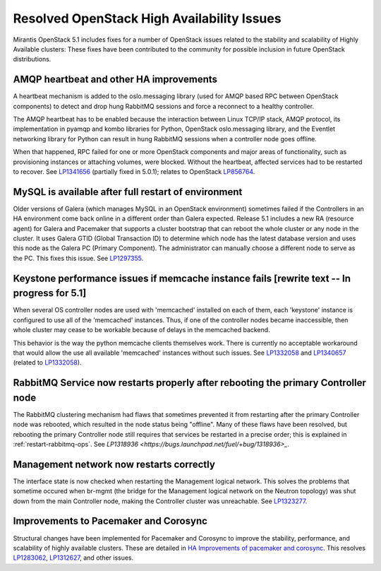 
Resolved OpenStack High Availability Issues
===========================================

Mirantis OpenStack 5.1 includes fixes for a number of OpenStack issues
related to the stability and scalability of Highly Available clusters:
These fixes have been contributed to the community
for possible inclusion in future OpenStack distributions.

AMQP heartbeat and other HA improvements
----------------------------------------

A heartbeat mechanism is added to the oslo.messaging library
(used for AMQP based RPC between OpenStack components)
to detect and drop hung RabbitMQ sessions
and force a reconnect to a healthy controller.

The AMQP heartbeat has to be enabled because the interaction between
Linux TCP/IP stack, AMQP protocol, its implementation in pyamqp and
kombo libraries for Python, OpenStack oslo.messaging library, and the
Eventlet networking library for Python can result in hung RabbitMQ
sessions when a controller node goes offline.

When that happened, RPC failed for one or more OpenStack components and
major areas of functionality, such as provisioning instances or
attaching volumes, were blocked. Without the heartbeat,
affected services had to be restarted to recover.
See `LP1341656 <https://bugs.launchpad.net/mos/+bug/1341656>`_
(partially fixed in 5.0.1);
relates to OpenStack `LP856764 <https://bugs.launchpad.net/nova/+bug/856764>`_.

MySQL is available after full restart of environment
----------------------------------------------------

Older versions of Galera
(which manages MySQL in an OpenStack environment)
sometimes failed if the Controllers in an HA environment
come back online in a different order than Galera expected.
Release 5.1 includes a new RA (resource agent)
for Galera and Pacemaker
that supports a cluster bootstrap
that can reboot the whole cluster or any node in the cluster.
It uses Galera GTID (Global Transaction ID)
to determine which node has the latest database version
and uses this node as the Galera PC (Primary Component).
The administrator can manually choose a different node
to serve as the PC.
This fixes this issue.
See `LP1297355 <https://bugs.launchpad.net/fuel/+bug/1297355>`_.

Keystone performance issues if memcache instance fails [rewrite text -- In progress for 5.1]
--------------------------------------------------------------------------------------------

When several OS controller nodes are used
with 'memcached' installed on each of them,
each 'keystone' instance is configured
to use all of the 'memcached' instances.
Thus, if one of the controller nodes became inaccessible,
then whole cluster may cease to be workable
because of delays in the memcached backend.

This behavior is the way the python memcache clients themselves work.
There is currently no acceptable workaround
that would allow the use all available 'memcached' instances
without such issues.
See `LP1332058 <https://bugs.launchpad.net/keystone/+bug/1332058>`_
and `LP1340657 <https://bugs.launchpad.net/bugs/1340657>`_
(related to `LP1332058 <https://bugs.launchpad.net/keystone/+bug/1332058>`_).


RabbitMQ Service now restarts properly after rebooting the primary Controller node
----------------------------------------------------------------------------------

The RabbitMQ clustering mechanism had flaws
that sometimes prevented it from restarting
after the primary Controller node was rebooted,
which resulted in the node status being "offline".
Many of these flaws have been resolved,
but rebooting the primary Controller node
still requires that services be restarted
in a precise order; this is explained in
:ref:`restart-rabbitmq-ops`.
See `LP1318936 <https://bugs.launchpad.net/fuel/+bug/1318936>_`.

Management network now restarts correctly
-----------------------------------------

The interface state is now checked when restarting
the Management logical network.
This solves the problems that sometime occured
when br-mgmt (the bridge for the Management logical network
on the Neutron topology) was shut down from the main Controller node,
making the Controller cluster was unreachable.
See `LP1323277 <https://bugs.launchpad.net/fuel/+bug/1323277>`_.

Improvements to Pacemaker and Corosync
--------------------------------------

Structural changes have been implemented for Pacemaker and Corosync
to improve the stability, performance, and scalability
of highly available clusters.
These are detailed in  `HA Improvements of pacemaker and corosync <https://blueprints.launchpad.net/fuel/+spec/ha-pacemaker-improvements>`_.
This resolves `LP1283062 <https://bugs.launchpad.net/fuel/+bug/1283062>`_,
`LP1312627 <https://bugs.launchpad.net/fuel/+bug/1312627>`_,
and other issues.

